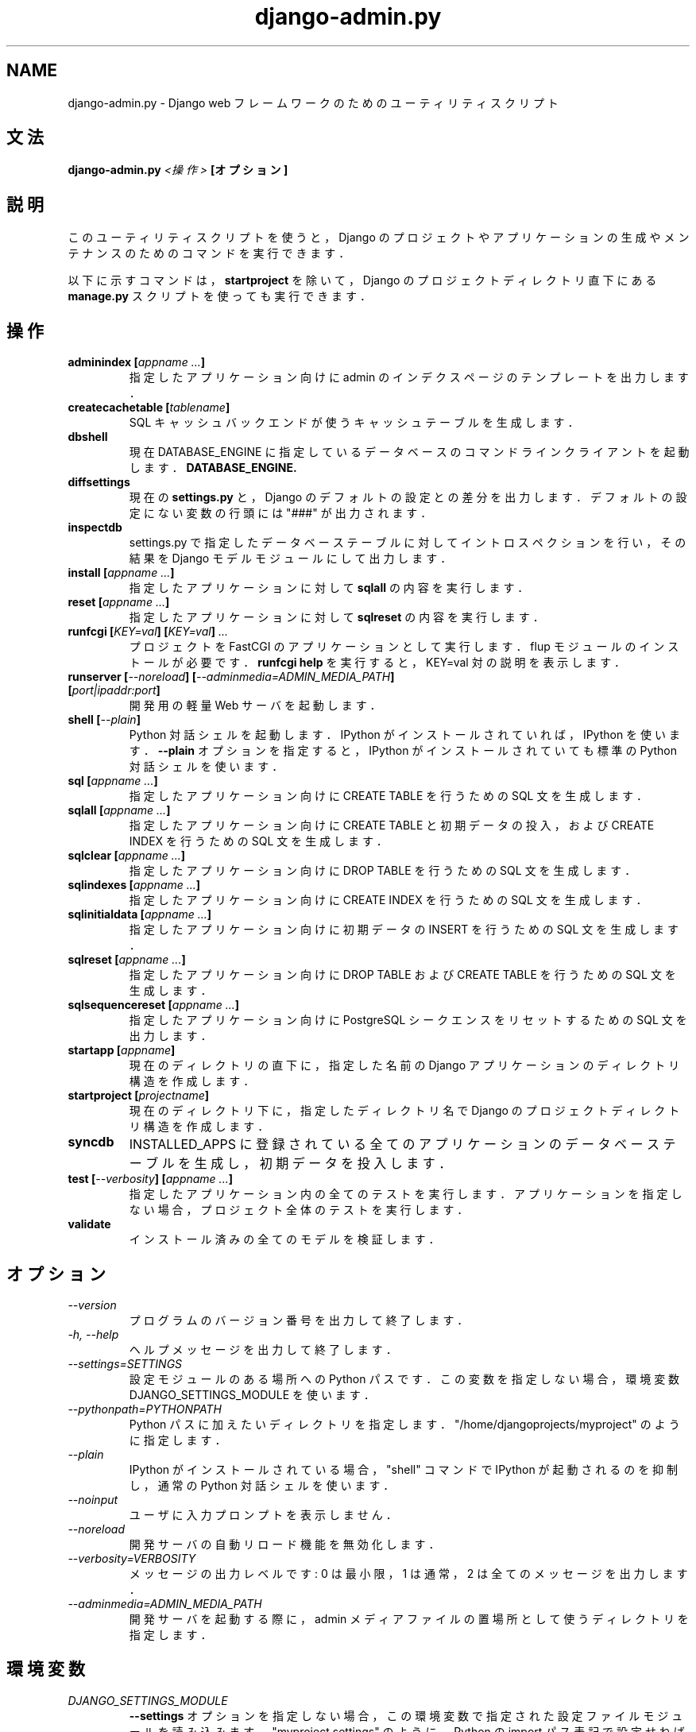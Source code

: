 .TH "django-admin.py" "1" "June 2007" "Django Project" ""
.SH "NAME"
django\-admin.py \- Django web フレームワークのためのユーティリティスクリプト
.SH "文法"
.B django\-admin.py
.I <操作>
.B [オプション]
.sp
.SH "説明"
このユーティリティスクリプトを使うと， Django のプロジェクトや
アプリケーションの生成やメンテナンスのためのコマンドを実行できます．
.sp
以下に示すコマンドは，
.BI startproject
を除いて， Django のプロジェクトディレクトリ直下にある
.BI manage.py
スクリプトを使っても実行できます．
.sp
.SH "操作"
.TP
.BI "adminindex [" "appname ..." "]"
指定したアプリケーション向けに admin のインデクスページのテンプレートを
出力します．
.TP
.BI "createcachetable [" "tablename" "]"
SQL キャッシュバックエンドが使うキャッシュテーブルを生成します．
.TP
.B dbshell
現在 DATABASE_ENGINE に指定しているデータベースのコマンドラインクライアント
を起動します．
.BI DATABASE_ENGINE.
.TP
.B diffsettings
現在の
.B settings.py
と， Django のデフォルトの設定との差分を出力します．
デフォルトの設定にない変数の行頭には "###" が出力されます．
.TP
.B inspectdb
settings.py で指定したデータベーステーブルに対してイントロスペクションを行い，
その結果を Django モデルモジュールにして出力します．
.TP
.BI "install [" "appname ..." "]"
指定したアプリケーションに対して
.B sqlall
の内容を実行します．
.TP
.BI "reset [" "appname ..." "]"
指定したアプリケーションに対して
.B sqlreset
の内容を実行します．
.TP
.BI "runfcgi [" "KEY=val" "] [" "KEY=val" "] " "..."
プロジェクトを FastCGI のアプリケーションとして実行します．
flup モジュールのインストールが必要です．
.B runfcgi help
を実行すると， KEY=val 対の説明を表示します．
.TP
.BI "runserver [" "\-\-noreload" "] [" "\-\-adminmedia=ADMIN_MEDIA_PATH" "] [" "port|ipaddr:port" "]"
開発用の軽量 Web サーバを起動します．
.TP
.BI "shell [" "\-\-plain" "]"
Python 対話シェルを起動します． IPython がインストールされていれば，
IPython を使います．
.BI \-\-plain
オプションを指定すると，
IPython がインストールされていても標準の Python 対話シェルを使います．
.TP
.BI "sql [" "appname ..." "]"
指定したアプリケーション向けに CREATE TABLE を行うための SQL 文を生成します．
.TP
.BI "sqlall [" "appname ..." "]"
指定したアプリケーション向けに CREATE TABLE と初期データの投入，および
CREATE INDEX を行うための SQL 文を生成します．
.TP
.BI "sqlclear [" "appname ..." "]"
指定したアプリケーション向けに DROP TABLE を行うための SQL 文を生成します．
.TP
.BI "sqlindexes [" "appname ..." "]"
指定したアプリケーション向けに CREATE INDEX を行うための SQL 文を生成します．
.TP
.BI "sqlinitialdata [" "appname ..." "]"
指定したアプリケーション向けに初期データの INSERT を行うための
SQL 文を生成します．
.TP
.BI "sqlreset [" "appname ..." "]"
指定したアプリケーション向けに DROP TABLE および CREATE TABLE を行うための
SQL 文を生成します．
.TP
.BI "sqlsequencereset [" "appname ..." "]"
指定したアプリケーション向けに PostgreSQL
シークエンスをリセットするための SQL 文を出力します．
.TP
.BI "startapp [" "appname" "]"
現在のディレクトリの直下に， 指定した名前の Django アプリケーション
のディレクトリ構造を作成します．
.TP
.BI "startproject [" "projectname" "]"
現在のディレクトリ下に，指定したディレクトリ名で
Django のプロジェクトディレクトリ構造を作成します．
.TP
.BI syncdb
INSTALLED_APPS に登録されている全てのアプリケーションの
データベーステーブルを生成し，初期データを投入します．
.TP
.BI "test [" "\-\-verbosity" "] [" "appname ..." "]"
指定したアプリケーション内の全てのテストを実行します．
アプリケーションを指定しない場合，プロジェクト全体のテストを実行します．
.TP
.BI validate
インストール済みの全てのモデルを検証します．
.SH "オプション"
.TP
.I \-\-version
プログラムのバージョン番号を出力して終了します．
.TP
.I \-h, \-\-help
ヘルプメッセージを出力して終了します．
.TP
.I \-\-settings=SETTINGS
設定モジュールのある場所への Python パスです．この変数を指定しない
場合，環境変数 DJANGO_SETTINGS_MODULE を使います．
.TP
.I \-\-pythonpath=PYTHONPATH
Python パスに加えたいディレクトリを指定します．
"/home/djangoprojects/myproject" のように指定します．
.TP
.I \-\-plain
IPython がインストールされている場合， "shell" コマンドで IPython が起動
されるのを抑制し，通常の Python 対話シェルを使います．
.TP
.I \-\-noinput
ユーザに入力プロンプトを表示しません．
.TP
.I \-\-noreload
開発サーバの自動リロード機能を無効化します．
.TP
.I \-\-verbosity=VERBOSITY
メッセージの出力レベルです: 0 は最小限， 1 は通常， 2 は全ての
メッセージを出力します．
.TP
.I \-\-adminmedia=ADMIN_MEDIA_PATH
開発サーバを起動する際に， admin メディアファイルの置場所として使う
ディレクトリを指定します．
.SH "環境変数"
.TP
.I DJANGO_SETTINGS_MODULE
.BI \-\-settings
オプションを指定しない場合，この環境変数で指定された
設定ファイルモジュールを読み込みます． "myproject.settings" のように，
Python の import パス表記で設定せねばなりません．
.SH "参考"
各オプションの詳しい説明と用例，および Django フレームワーク全般の
解説は，Django 開発サイト:
.sp
.I http://www.djangoproject.com/documentation/
.sp
か，配布物中のドキュメントを参照してください．
.SH "作者/クレジット"
オリジナルのバージョンは米国カンザス州ローレンスの World Online
によって開発されました．貢献者一覧は Django 配布物の AUTHORS ファイルを
参照してください．
.sp
.SH "ライセンス"
新 BSD ライセンスです．ライセンス全文は， Django 配布物の LICENSE
ファイルを参照してください．

